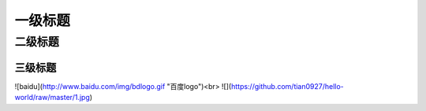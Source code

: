 一级标题
=========
二级标题
---------
三级标题
^^^^^^^^^
![baidu](http://www.baidu.com/img/bdlogo.gif "百度logo")<br>
![](https://github.com/tian0927/hello-world/raw/master/1.jpg)
